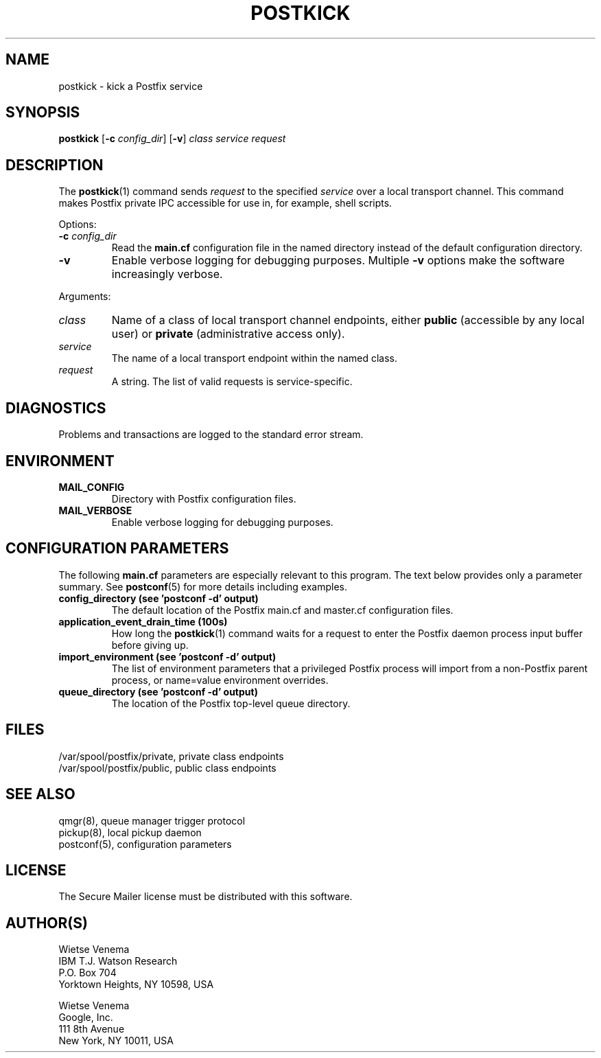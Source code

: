 .\"	$NetBSD: postkick.1,v 1.1.1.4 2020/03/18 18:59:30 christos Exp $
.\"
.TH POSTKICK 1 
.ad
.fi
.SH NAME
postkick
\-
kick a Postfix service
.SH "SYNOPSIS"
.na
.nf
.fi
\fBpostkick\fR [\fB\-c \fIconfig_dir\fR] [\fB\-v\fR]
\fIclass service request\fR
.SH DESCRIPTION
.ad
.fi
The \fBpostkick\fR(1) command sends \fIrequest\fR to the
specified \fIservice\fR over a local transport channel.
This command makes Postfix private IPC accessible
for use in, for example, shell scripts.

Options:
.IP "\fB\-c\fR \fIconfig_dir\fR"
Read the \fBmain.cf\fR configuration file in the named directory
instead of the default configuration directory.
.IP \fB\-v\fR
Enable verbose logging for debugging purposes. Multiple \fB\-v\fR
options make the software increasingly verbose.
.PP
Arguments:
.IP \fIclass\fR
Name of a class of local transport channel endpoints,
either \fBpublic\fR (accessible by any local user) or
\fBprivate\fR (administrative access only).
.IP \fIservice\fR
The name of a local transport endpoint within the named class.
.IP \fIrequest\fR
A string. The list of valid requests is service\-specific.
.SH DIAGNOSTICS
.ad
.fi
Problems and transactions are logged to the standard error
stream.
.SH "ENVIRONMENT"
.na
.nf
.ad
.fi
.IP \fBMAIL_CONFIG\fR
Directory with Postfix configuration files.
.IP \fBMAIL_VERBOSE\fR
Enable verbose logging for debugging purposes.
.SH "CONFIGURATION PARAMETERS"
.na
.nf
.ad
.fi
The following \fBmain.cf\fR parameters are especially relevant to
this program.
The text below provides only a parameter summary. See
\fBpostconf\fR(5) for more details including examples.
.IP "\fBconfig_directory (see 'postconf -d' output)\fR"
The default location of the Postfix main.cf and master.cf
configuration files.
.IP "\fBapplication_event_drain_time (100s)\fR"
How long the \fBpostkick\fR(1) command waits for a request to enter the
Postfix daemon process input buffer before giving up.
.IP "\fBimport_environment (see 'postconf -d' output)\fR"
The list of environment parameters that a privileged Postfix
process will import from a non\-Postfix parent process, or name=value
environment overrides.
.IP "\fBqueue_directory (see 'postconf -d' output)\fR"
The location of the Postfix top\-level queue directory.
.SH "FILES"
.na
.nf
/var/spool/postfix/private, private class endpoints
/var/spool/postfix/public, public class endpoints
.SH "SEE ALSO"
.na
.nf
qmgr(8), queue manager trigger protocol
pickup(8), local pickup daemon
postconf(5), configuration parameters
.SH "LICENSE"
.na
.nf
.ad
.fi
The Secure Mailer license must be distributed with this software.
.SH "AUTHOR(S)"
.na
.nf
Wietse Venema
IBM T.J. Watson Research
P.O. Box 704
Yorktown Heights, NY 10598, USA

Wietse Venema
Google, Inc.
111 8th Avenue
New York, NY 10011, USA
